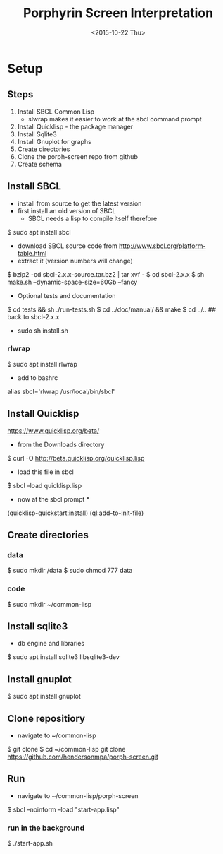 #+TITLE:Porphyrin Screen Interpretation
#+DATE: <2015-10-22 Thu>
#+OPTIONS: texht:t
#+LATEX_CLASS: article
#+LATEX_CLASS_OPTIONS:
#+LATEX_HEADER:
#+LATEX_HEADER_EXTRA:


* Setup 
** Steps
1. Install SBCL Common Lisp
   - slwrap makes it easier to work at the sbcl command prompt
2. Install Quicklisp - the package manager
3. Install Sqlite3 
4. Install Gnuplot for graphs
5. Create directories
6. Clone the porph-screen repo from github
7. Create schema

** Install SBCL
- install from source to get the latest version
- first install an old version of SBCL
  - SBCL needs a lisp to compile itself therefore

$ sudo apt install sbcl

- download SBCL source code from http://www.sbcl.org/platform-table.html
- extract it (version numbers will change)

$ bzip2 -cd sbcl-2.x.x-source.tar.bz2 | tar xvf -
$ cd sbcl-2.x.x
$ sh make.sh --dynamic-space-size=60Gb --fancy

- Optional tests and documentation
$ cd tests && sh ./run-tests.sh
$ cd ../doc/manual/ && make
$ cd ../..  ## back to sbcl-2.x.x


- sudo sh install.sh

*** rlwrap
$ sudo apt install rlwrap

- add to bashrc

alias sbcl='rlwrap /usr/local/bin/sbcl'

** Install Quicklisp

https://www.quicklisp.org/beta/

- from the  Downloads directory

$ curl -O http://beta.quicklisp.org/quicklisp.lisp

- load this file in sbcl

$ sbcl --load quicklisp.lisp

- now at the sbcl prompt *

(quicklisp-quickstart:install)
(ql:add-to-init-file)



** Create directories
*** data
$ sudo mkdir /data
$ sudo chmod 777 data 
*** code
$ sudo mkdir ~/common-lisp
** Install sqlite3 
- db engine and libraries
$ sudo apt install sqlite3 libsqlite3-dev

** Install gnuplot
$ sudo apt install gnuplot

** Clone repositiory
- navigate to ~/common-lisp
$ git clone
$ cd ~/common-lisp
  git clone https://github.com/hendersonmpa/porph-screen.git

** Run
- navigate to ~/common-lisp/porph-screen

$ sbcl --noinform --load "start-app.lisp" 

*** run in the background
$ ./start-app.sh
